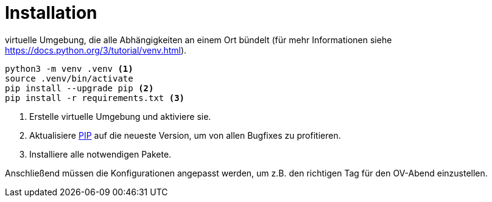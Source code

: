 # Installation

// Within a particular ecosystem, there may be a common way of installing things, such as using Yarn, NuGet, or Homebrew. However, consider the possibility that whoever is reading your README is a novice and would like more guidance. Listing specific steps helps remove ambiguity and gets people to using your project as quickly as possible. If it only runs in a specific context like a particular programming language version or operating system or has dependencies that have to be installed manually, also add a Requirements subsection.

virtuelle Umgebung, die alle Abhängigkeiten an einem Ort bündelt (für mehr Informationen siehe https://docs.python.org/3/tutorial/venv.html).

[source,shell]
----
python3 -m venv .venv <1>
source .venv/bin/activate
pip install --upgrade pip <2>
pip install -r requirements.txt <3>
----
<1> Erstelle virtuelle Umgebung und aktiviere sie.
<2> Aktualisiere https://docs.python.org/3/installing/index.html#installing-index[PIP] auf die neueste Version, um von allen Bugfixes zu profitieren.
<3> Installiere alle notwendigen Pakete.

Anschließend müssen die Konfigurationen angepasst werden, um z.B. den richtigen Tag für den OV-Abend einzustellen.
